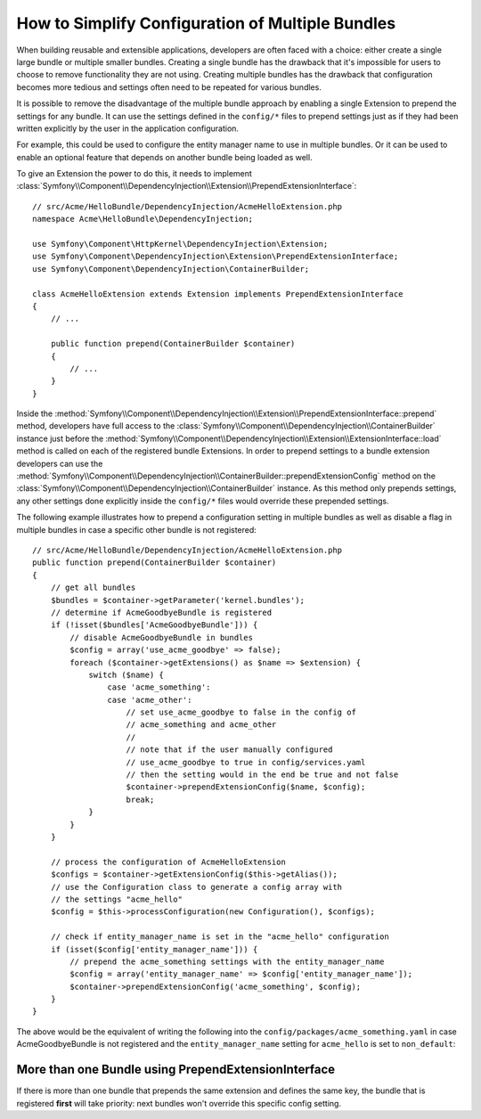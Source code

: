 .. index::
   single: Configuration; Semantic
   single: Bundle; Extension configuration

How to Simplify Configuration of Multiple Bundles
=================================================

When building reusable and extensible applications, developers are often
faced with a choice: either create a single large bundle or multiple smaller
bundles. Creating a single bundle has the drawback that it's impossible for
users to choose to remove functionality they are not using. Creating multiple
bundles has the drawback that configuration becomes more tedious and settings
often need to be repeated for various bundles.

It is possible to remove the disadvantage of the multiple bundle approach by
enabling a single Extension to prepend the settings for any bundle. It can use
the settings defined in the ``config/*`` files to prepend settings just as if
they had been written explicitly by the user in the application configuration.

For example, this could be used to configure the entity manager name to use in
multiple bundles. Or it can be used to enable an optional feature that depends
on another bundle being loaded as well.

To give an Extension the power to do this, it needs to implement
:class:`Symfony\\Component\\DependencyInjection\\Extension\\PrependExtensionInterface`::

    // src/Acme/HelloBundle/DependencyInjection/AcmeHelloExtension.php
    namespace Acme\HelloBundle\DependencyInjection;

    use Symfony\Component\HttpKernel\DependencyInjection\Extension;
    use Symfony\Component\DependencyInjection\Extension\PrependExtensionInterface;
    use Symfony\Component\DependencyInjection\ContainerBuilder;

    class AcmeHelloExtension extends Extension implements PrependExtensionInterface
    {
        // ...

        public function prepend(ContainerBuilder $container)
        {
            // ...
        }
    }

Inside the :method:`Symfony\\Component\\DependencyInjection\\Extension\\PrependExtensionInterface::prepend`
method, developers have full access to the :class:`Symfony\\Component\\DependencyInjection\\ContainerBuilder`
instance just before the :method:`Symfony\\Component\\DependencyInjection\\Extension\\ExtensionInterface::load`
method is called on each of the registered bundle Extensions. In order to
prepend settings to a bundle extension developers can use the
:method:`Symfony\\Component\\DependencyInjection\\ContainerBuilder::prependExtensionConfig`
method on the :class:`Symfony\\Component\\DependencyInjection\\ContainerBuilder`
instance. As this method only prepends settings, any other settings done explicitly
inside the ``config/*`` files would override these prepended settings.

The following example illustrates how to prepend
a configuration setting in multiple bundles as well as disable a flag in multiple bundles
in case a specific other bundle is not registered::

    // src/Acme/HelloBundle/DependencyInjection/AcmeHelloExtension.php
    public function prepend(ContainerBuilder $container)
    {
        // get all bundles
        $bundles = $container->getParameter('kernel.bundles');
        // determine if AcmeGoodbyeBundle is registered
        if (!isset($bundles['AcmeGoodbyeBundle'])) {
            // disable AcmeGoodbyeBundle in bundles
            $config = array('use_acme_goodbye' => false);
            foreach ($container->getExtensions() as $name => $extension) {
                switch ($name) {
                    case 'acme_something':
                    case 'acme_other':
                        // set use_acme_goodbye to false in the config of
                        // acme_something and acme_other
                        //
                        // note that if the user manually configured
                        // use_acme_goodbye to true in config/services.yaml
                        // then the setting would in the end be true and not false
                        $container->prependExtensionConfig($name, $config);
                        break;
                }
            }
        }

        // process the configuration of AcmeHelloExtension
        $configs = $container->getExtensionConfig($this->getAlias());
        // use the Configuration class to generate a config array with
        // the settings "acme_hello"
        $config = $this->processConfiguration(new Configuration(), $configs);

        // check if entity_manager_name is set in the "acme_hello" configuration
        if (isset($config['entity_manager_name'])) {
            // prepend the acme_something settings with the entity_manager_name
            $config = array('entity_manager_name' => $config['entity_manager_name']);
            $container->prependExtensionConfig('acme_something', $config);
        }
    }

The above would be the equivalent of writing the following into the
``config/packages/acme_something.yaml`` in case AcmeGoodbyeBundle is not
registered and the ``entity_manager_name`` setting for ``acme_hello`` is set to
``non_default``:

.. configuration-block::

    .. code-block:: yaml

        # config/packages/acme_something.yaml
        acme_something:
            # ...
            use_acme_goodbye: false
            entity_manager_name: non_default

        acme_other:
            # ...
            use_acme_goodbye: false

    .. code-block:: xml

        <!-- config/packages/acme_something.xml -->
        <?xml version="1.0" encoding="UTF-8" ?>
        <container xmlns="http://symfony.com/schema/dic/services"
            xmlns:xsi="http://www.w3.org/2001/XMLSchema-instance"
            xmlns:acme-something="http://example.org/schema/dic/acme_something"
            xmlns:acme-other="http://example.org/schema/dic/acme_other"
            xsi:schemaLocation="http://symfony.com/schema/dic/services
                http://symfony.com/schema/dic/services/services-1.0.xsd">

            <acme-something:config use-acme-goodbye="false">
                <acme-something:entity-manager-name>non_default</acme-something:entity-manager-name>
            </acme-something:config>

            <acme-other:config use-acme-goodbye="false" />

        </container>

    .. code-block:: php

        // config/packages/acme_something.php
        $container->loadFromExtension('acme_something', array(
            // ...
            'use_acme_goodbye' => false,
            'entity_manager_name' => 'non_default',
        ));
        $container->loadFromExtension('acme_other', array(
            // ...
            'use_acme_goodbye' => false,
        ));

More than one Bundle using PrependExtensionInterface
----------------------------------------------------

If there is more than one bundle that prepends the same extension and defines
the same key, the bundle that is registered **first** will take priority:
next bundles won't override this specific config setting.
